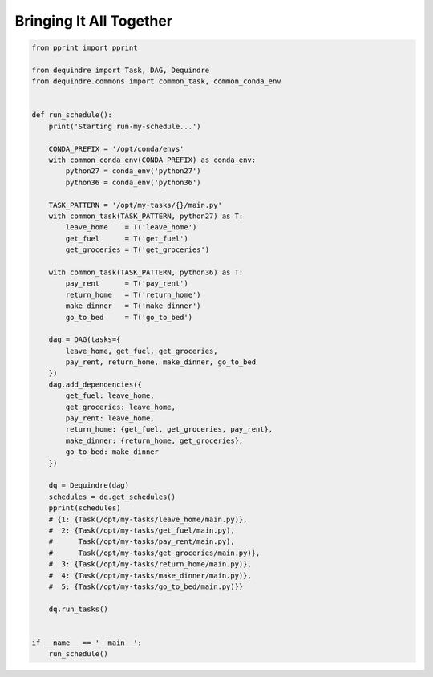 Bringing It All Together
========================

.. code-block:: python

    from pprint import pprint

    from dequindre import Task, DAG, Dequindre
    from dequindre.commons import common_task, common_conda_env


    def run_schedule():
        print('Starting run-my-schedule...')

        CONDA_PREFIX = '/opt/conda/envs'
        with common_conda_env(CONDA_PREFIX) as conda_env:
            python27 = conda_env('python27')
            python36 = conda_env('python36')

        TASK_PATTERN = '/opt/my-tasks/{}/main.py'
        with common_task(TASK_PATTERN, python27) as T:
            leave_home    = T('leave_home')
            get_fuel      = T('get_fuel')
            get_groceries = T('get_groceries')

        with common_task(TASK_PATTERN, python36) as T:
            pay_rent      = T('pay_rent')
            return_home   = T('return_home')
            make_dinner   = T('make_dinner')
            go_to_bed     = T('go_to_bed')

        dag = DAG(tasks={
            leave_home, get_fuel, get_groceries, 
            pay_rent, return_home, make_dinner, go_to_bed
        })
        dag.add_dependencies({
            get_fuel: leave_home,
            get_groceries: leave_home,
            pay_rent: leave_home,
            return_home: {get_fuel, get_groceries, pay_rent},
            make_dinner: {return_home, get_groceries},
            go_to_bed: make_dinner
        })

        dq = Dequindre(dag)
        schedules = dq.get_schedules()
        pprint(schedules)
        # {1: {Task(/opt/my-tasks/leave_home/main.py)},
        #  2: {Task(/opt/my-tasks/get_fuel/main.py),
        #      Task(/opt/my-tasks/pay_rent/main.py),
        #      Task(/opt/my-tasks/get_groceries/main.py)},
        #  3: {Task(/opt/my-tasks/return_home/main.py)},
        #  4: {Task(/opt/my-tasks/make_dinner/main.py)},
        #  5: {Task(/opt/my-tasks/go_to_bed/main.py)}}

        dq.run_tasks()


    if __name__ == '__main__':
        run_schedule()

